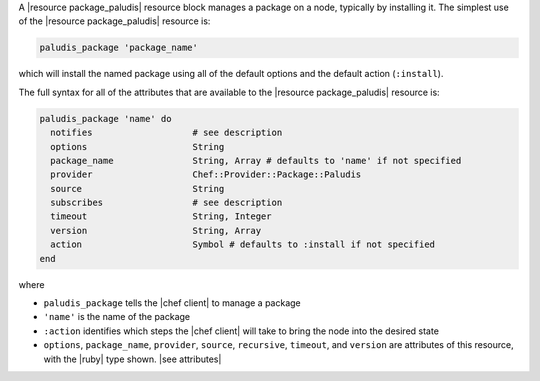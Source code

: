 .. The contents of this file are included in multiple topics.
.. This file should not be changed in a way that hinders its ability to appear in multiple documentation sets.


A |resource package_paludis| resource block manages a package on a node, typically by installing it. The simplest use of the |resource package_paludis| resource is:

.. code-block:: ruby

   paludis_package 'package_name'

which will install the named package using all of the default options and the default action (``:install``).

The full syntax for all of the attributes that are available to the |resource package_paludis| resource is:

.. code-block:: ruby

   paludis_package 'name' do
     notifies                   # see description
     options                    String
     package_name               String, Array # defaults to 'name' if not specified
     provider                   Chef::Provider::Package::Paludis
     source                     String
     subscribes                 # see description
     timeout                    String, Integer
     version                    String, Array
     action                     Symbol # defaults to :install if not specified
   end

where 

* ``paludis_package`` tells the |chef client| to manage a package
* ``'name'`` is the name of the package
* ``:action`` identifies which steps the |chef client| will take to bring the node into the desired state
* ``options``, ``package_name``, ``provider``, ``source``, ``recursive``, ``timeout``, and ``version`` are attributes of this resource, with the |ruby| type shown. |see attributes|


